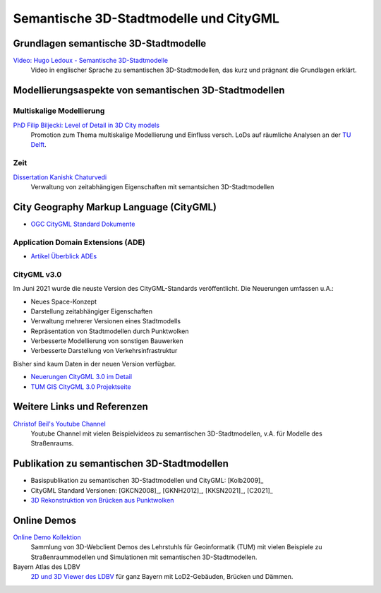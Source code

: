 ###############################################################################
Semantische 3D-Stadtmodelle und CityGML
###############################################################################

.. index:: Semantsiche 3D-Stadtmodelle

*******************************************************************************
Grundlagen semantische 3D-Stadtmodelle
*******************************************************************************

`Video: Hugo Ledoux - Semantische 3D-Stadtmodelle <https://www.youtube.com/watch?v=fGy9NQarYyY>`_
  Video in englischer Sprache zu semantischen 3D-Stadtmodellen, das kurz und
  prägnant die Grundlagen erklärt.

.. index:: Modellierungsaspekte

*******************************************************************************
Modellierungsaspekte von semantischen 3D-Stadtmodellen
*******************************************************************************

.. index:: Multiskalige Modellierung, LoD, Level-of-Detail

Multiskalige Modellierung
===============================================================================

`PhD Filip Biljecki: Level of Detail in 3D City models <https://filipbiljecki.com/phd.html>`_
  Promotion zum Thema multiskalige Modellierung und Einfluss versch. LoDs auf
  räumliche Analysen an der `TU Delft <https://repository.tudelft.nl/islandora/object
  /uuid%3A6fe1dea8-53b3-4734-9e0c-ff01ed393d79>`_.

Zeit
===============================================================================

`Dissertation Kanishk Chaturvedi <https://mediatum.ub.tum.de/node?id=1542959>`_
  Verwaltung von zeitabhängigen Eigenschaften mit semantsichen 3D-Stadtmodellen


.. index:: CityGML, City Geography Markup Language

*******************************************************************************
City Geography Markup Language (CityGML)
*******************************************************************************

* `OGC CityGML Standard Dokumente <https://www.ogc.org/standards/citygml>`_

.. index:: CityGML ADE

Application Domain Extensions (ADE)
===============================================================================

* `Artikel Überblick ADEs <https://opengeospatialdata.springeropen.com/articles/10.1186/s40965-018-0055-6>`_

.. index:: CityGML v3.0

CityGML v3.0
===============================================================================

Im Juni 2021 wurde die neuste Version des CityGML-Standards veröffentlicht.
Die Neuerungen umfassen u.A.:

* Neues Space-Konzept
* Darstellung zeitabhängiger Eigenschaften
* Verwaltung mehrerer Versionen eines Stadtmodells
* Repräsentation von Stadtmodellen durch Punktwolken
* Verbesserte Modellierung von sonstigen Bauwerken
* Verbesserte Darstellung von Verkehrsinfrastruktur

Bisher sind kaum Daten in der neuen Version verfügbar.

* `Neuerungen CityGML 3.0 im Detail <https://link.springer.com/article/10.1007/s41064-020-00095-z>`_
* `TUM GIS CityGML 3.0 Projektseite <https://www.asg.ed.tum.de/gis/projekte/citygml-30/browse/2/>`_

*******************************************************************************
Weitere Links und Referenzen
*******************************************************************************

`Christof Beil's Youtube Channel <https://www.youtube.com/channel/UCl04vUc2Ci7DLm3jeah2yHg>`_
  Youtube Channel mit vielen Beispielvideos zu semantischen 3D-Stadtmodellen,
  v.A. für Modelle des Straßenraums.

*******************************************************************************
Publikation zu semantischen 3D-Stadtmodellen
*******************************************************************************

* Basispublikation zu semantischen 3D-Stadtmodellen und CityGML: [Kolb2009]_
* CityGML Standard Versionen: [GKCN2008]_, [GKNH2012]_, [KKSN2021]_, [C2021]_
* `3D Rekonstruktion von Brücken aus Punktwolken <https://www.researchgate.net
  /publication/350831025_3D_Reconstruction_of_Bridges_from_Airborne_Laser_Scanning_
  Data_and_Cadastral_Footprints/figures>`_

.. index:: Online Demo

*******************************************************************************
Online Demos
*******************************************************************************

`Online Demo Kollektion <https://wiki.tum.de/display/gisproject/Online+Demo+Collection>`_
  Sammlung von 3D-Webclient Demos des Lehrstuhls für Geoinformatik (TUM) mit
  vielen Beispiele zu Straßenraummodellen und Simulationen mit semantischen
  3D-Stadtmodellen.

Bayern Atlas des LDBV
  `2D und 3D Viewer des LDBV <https://geoportal.bayern.de/bayernatlas/?lang=de&topic=
  ba&bgLayer=atkis&catalogNodes=11&lon=11.10005&lat=47.51586&elevation=2448&heading=
  213.347&pitch=-11.266>`_ für ganz Bayern mit LoD2-Gebäuden, Brücken und Dämmen.